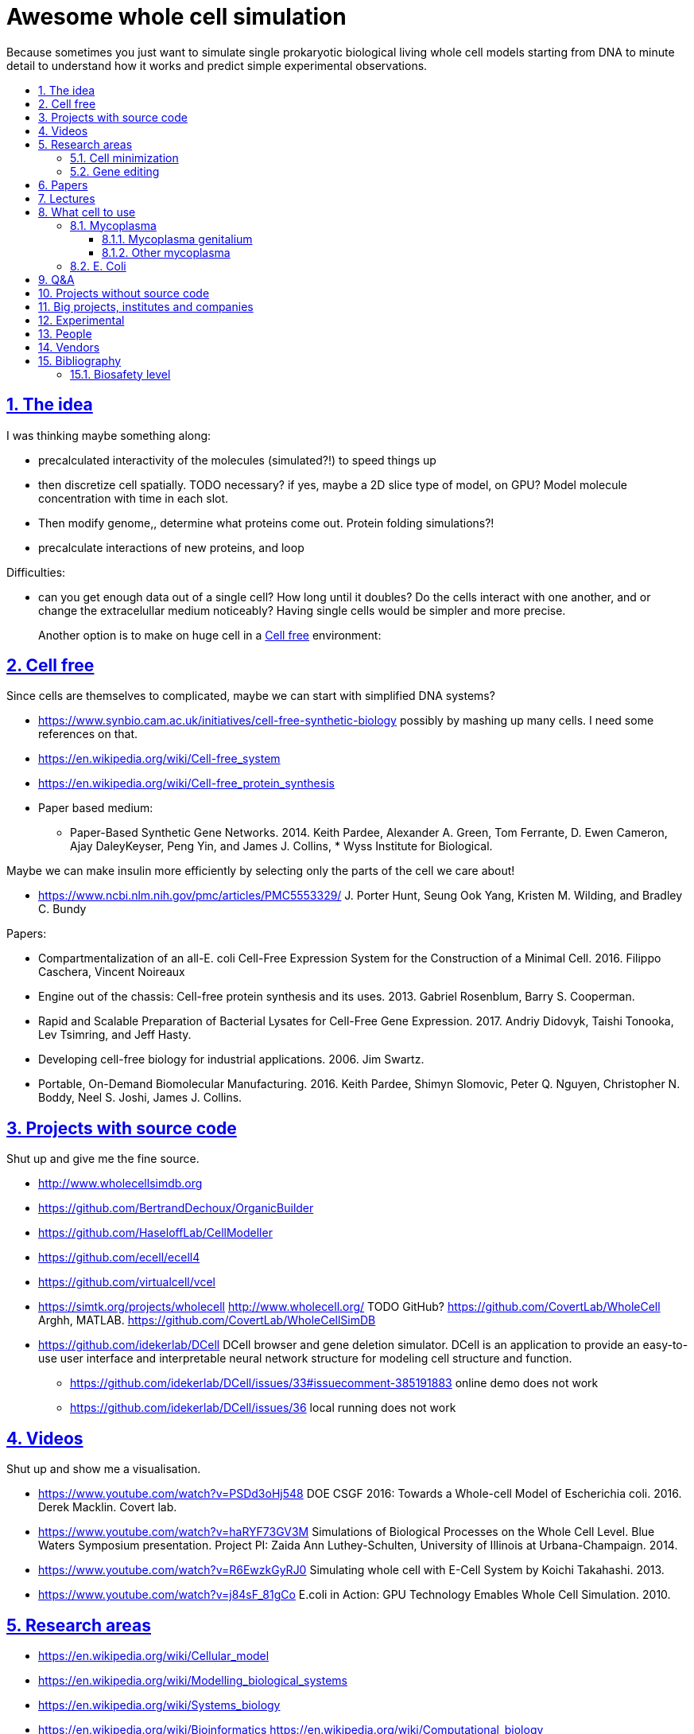 = Awesome whole cell simulation
:idprefix:
:idseparator: -
:sectanchors:
:sectlinks:
:sectnumlevels: 6
:sectnums:
:toc: macro
:toclevels: 6
:toc-title:

Because sometimes you just want to simulate single prokaryotic biological living whole cell models starting from DNA to minute detail to understand how it works and predict simple experimental observations.

toc::[]

== The idea

I was thinking maybe something along:

* precalculated interactivity of the molecules (simulated?!) to speed things up
* then discretize cell spatially. TODO necessary? if yes, maybe a 2D slice type of model, on GPU? Model molecule concentration with time in each slot.
* Then modify genome,, determine what proteins come out. Protein folding simulations?!
* precalculate interactions of new proteins, and loop

Difficulties:

* can you get enough data out of a single cell? How long until it doubles? Do the cells interact with one another, and or change the extracelullar medium noticeably? Having single cells would be simpler and more precise.
+
Another option is to make on huge cell in a <<cell-free>> environment:

== Cell free

Since cells are themselves to complicated, maybe we can start with simplified DNA systems?

* https://www.synbio.cam.ac.uk/initiatives/cell-free-synthetic-biology possibly by mashing up many cells. I need some references on that.
* https://en.wikipedia.org/wiki/Cell-free_system
* https://en.wikipedia.org/wiki/Cell-free_protein_synthesis
* Paper based medium:
** Paper-Based Synthetic Gene Networks. 2014. Keith Pardee, Alexander A. Green, Tom Ferrante, D. Ewen Cameron, Ajay DaleyKeyser, Peng Yin, and James J. Collins, * Wyss Institute for Biological.

Maybe we can make insulin more efficiently by selecting only the parts of the cell we care about!

* https://www.ncbi.nlm.nih.gov/pmc/articles/PMC5553329/ J. Porter Hunt, Seung Ook Yang, Kristen M. Wilding, and Bradley C. Bundy

Papers:

* Compartmentalization of an all-E. coli Cell-Free Expression System for the Construction of a Minimal Cell. 2016. Filippo Caschera, Vincent Noireaux
* Engine out of the chassis: Cell-free protein synthesis and its uses. 2013. Gabriel Rosenblum, Barry S. Cooperman.
* Rapid and Scalable Preparation of Bacterial Lysates for Cell-Free Gene Expression. 2017. Andriy Didovyk, Taishi Tonooka, Lev Tsimring, and Jeff Hasty.
* Developing cell-free biology for industrial applications. 2006. Jim Swartz.
* Portable, On-Demand Biomolecular Manufacturing. 2016. Keith Pardee, Shimyn Slomovic, Peter Q. Nguyen, Christopher N. Boddy, Neel S. Joshi, James J. Collins.

== Projects with source code

Shut up and give me the fine source.

* http://www.wholecellsimdb.org
* https://github.com/BertrandDechoux/OrganicBuilder
* https://github.com/HaseloffLab/CellModeller
* https://github.com/ecell/ecell4
* https://github.com/virtualcell/vcel
* https://simtk.org/projects/wholecell http://www.wholecell.org/ TODO GitHub? https://github.com/CovertLab/WholeCell Arghh, MATLAB. https://github.com/CovertLab/WholeCellSimDB
* https://github.com/idekerlab/DCell DCell browser and gene deletion simulator. DCell is an application to provide an easy-to-use user interface and interpretable neural network structure for modeling cell structure and function.
** https://github.com/idekerlab/DCell/issues/33#issuecomment-385191883 online demo does not work
** https://github.com/idekerlab/DCell/issues/36 local running does not work

== Videos

Shut up and show me a visualisation.

* https://www.youtube.com/watch?v=PSDd3oHj548 DOE CSGF 2016: Towards a Whole-cell Model of Escherichia coli. 2016. Derek Macklin. Covert lab.
* https://www.youtube.com/watch?v=haRYF73GV3M Simulations of Biological Processes on the Whole Cell Level. Blue Waters Symposium presentation. Project PI: Zaida Ann Luthey-Schulten, University of Illinois at Urbana-Champaign. 2014.
* https://www.youtube.com/watch?v=R6EwzkGyRJ0 Simulating whole cell with E-Cell System by Koichi Takahashi. 2013.
* https://www.youtube.com/watch?v=j84sF_81gCo E.coli in Action: GPU Technology Emables Whole Cell Simulation. 2010.

== Research areas

* https://en.wikipedia.org/wiki/Cellular_model
* https://en.wikipedia.org/wiki/Modelling_biological_systems
* https://en.wikipedia.org/wiki/Systems_biology
* https://en.wikipedia.org/wiki/Bioinformatics https://en.wikipedia.org/wiki/Computational_biology https://www.reddit.com/r/bioinformatics/new/
* https://en.wikipedia.org/wiki/Molecular_dynamics This is interesting on the simulate proteins point of view. The ex wall street dude agrees:
** https://en.wikipedia.org/wiki/D._E._Shaw_Research
** https://www.deshawresearch.com/
** Dude has custom silicon for it, amazing:
*** https://www.nextplatform.com/2016/02/04/anton-sequel-makes-stronger-case-for-custom-supercomputing/
*** https://en.wikipedia.org/wiki/Anton_(computer)

=== Cell minimization

* https://en.wikipedia.org/wiki/Artificial_cell#The_minimal_cell
* https://en.wikipedia.org/wiki/Mycoplasma_laboratorium#Minimal_genome_project

=== Gene editing

Ah, it would be even more awesome if we could hack up the cells and see them do stuff.

Heart only in second half 2010's did it become possible to edit genes, but coding the entire DNA from scratch is still too expensive.

* https://en.wikipedia.org/wiki/Genome_editing

Previously, you would have to:

* shine life with UV to get random modifications
* inject plasmids by electrict or heat shocks: https://en.wikipedia.org/wiki/Plasmid

and then kill ones that didn't get the gene, which is less reliable.

https://en.wikipedia.org/wiki/Genome_Project-Write

== Papers

I guess this is what researchers do instead of blog posts. Go figure!

* The principles of whole-cell modeling. Jonathan R Karr, Koichi Takahashi and Akira Funahashi
* The Future of Whole-Cell Modeling. Derek N. Macklin, Nicholas A. Ruggero, and Markus W. Covert
* Paper-Based Synthetic Gene Networks. Keith Pardee, Alexander A. Green, Tom Ferrante D. Ewen Cameron, Ajay DaleyKeyser, Peng Yin, and James J. Collins Wyss
* Paper as a novel material platform for devices. Jason P. Rolland and Devin A. Mourey
* link:++http://www.cell.com/abstract/S0092-8674(12)00776-3++[] https://www.youtube.com/watch?v=AYC5lE0b8os A Whole-Cell Computational Model Predicts Phenotype from Genotype. Jonathan R. Karr, Jayodita C. Sanghvi, Derek N. Macklin, Miriam V. Gutschow, Markus Covert. Notes: Mycoplasma genitalium. Model apparently at: https://simtk.org/projects/wholecell

== Lectures

* Genomics, Epigenetics & Synthetic Biology. Jim Haseloff.
** http://data.plantsci.cam.ac.uk/Haseloff/education/synbio_index/index.html
** http://data.plantsci.cam.ac.uk/Haseloff/resources/Part2SynBio_refs/PlantSyntheticBiology2018_Lect3s.pdf

== What cell to use

=== Mycoplasma

https://en.wikipedia.org/wiki/Mycoplasma , e.g.  Mycoplasma mycoides.

==== Mycoplasma genitalium

https://en.wikipedia.org/wiki/Mycoplasma_genitalium

https://www.lgcstandards-atcc.org/products/all/49896.aspx

* £355.00
* level 2 <<biosafety-level>>

Number of genes:  475.

And then there is Craig's minimized mycoides strain to 473 genes: http://phenomena.nationalgeographic.com/2016/04/21/we-built-the-worlds-simplest-cell-but-dunno-how-it-works/

Downsides mentioned at https://youtu.be/PSDd3oHj548?t=293:

* too small to see on light microscope
* difficult to genetically manipulate. TODO why?
* less literature than E. Coli.

https://www.lgcstandards-atcc.org/Search_Results.aspx?dsNav=Ntk:PrimarySearch%7cmycoplasma%7c3%7c,Ny:True,N:1000552-1000577-4294967226&searchTerms=mycoplasma&redir=1

==== Other mycoplasma

Biosafety level 1: https://www.lgcstandards-atcc.org/Search_Results.aspx?dsNav=Ntk:PrimarySearch%7cmycoplasma%7c3%7c,Ny:True,N:1000552-1000577-4294967226&searchTerms=mycoplasma&redir=1

=== E. Coli

== Q&A

* https://www.quora.com/How-well-can-whole-cell-simulations-model-the-effects-of-mutated-genes-SNPs
* https://www.quora.com/What-are-some-simulations-used-for-whole-cell-simulation
* https://www.quora.com/unanswered/What-can-we-learn-from-whole-cell-simulations
* https://discuss.biomake.space/t/whole-cell-modelling-simulation-and-verification-experiments/841

== Projects without source code

* Bio cell https://www.youtube.com/watch?v=PSDd3oHj548

== Big projects, institutes and companies

* http://www.sanger.ac.uk/science/groups/single-cell-genomics-core-facility
** http://www.sanger.ac.uk/science/groups/parts-group
* https://www.jic.ac.uk/
* https://en.wikipedia.org/wiki/Horizon_Discovery
* https://www.openplant.org/

== Experimental

* https://en.wikipedia.org/wiki/Single_cell_sequencing

Mycoplasma mycoides

== People

* https://en.wikipedia.org/wiki/Craig_Venter
+
https://motherboard.vice.com/en_us/article/jpgpz8/craig-venter-created-the-simplest-living-organism-possible-in-a-laboratory
* Jim Swarts Oxford
* Markus Covert, Stanford. https://www.youtube.com/watch?v=P4OZUFCew0U https://en.wikipedia.org/wiki/Markus_W._Covert

== Vendors

* https://en.wikipedia.org/wiki/ATCC_(company)

== Bibliography

=== Biosafety level

https://en.wikipedia.org/wiki/Biosafety_level
